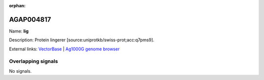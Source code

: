 :orphan:

AGAP004817
=============



Name: **lig**

Description: Protein lingerer [source:uniprotkb/swiss-prot;acc:q7pms9].

External links:
`VectorBase <https://www.vectorbase.org/Anopheles_gambiae/Gene/Summary?g=AGAP004817>`_ |
`Ag1000G genome browser <https://www.malariagen.net/apps/ag1000g/phase1-AR3/index.html?genome_region=2L:3843984-3852663#genomebrowser>`_

Overlapping signals
-------------------



No signals.


